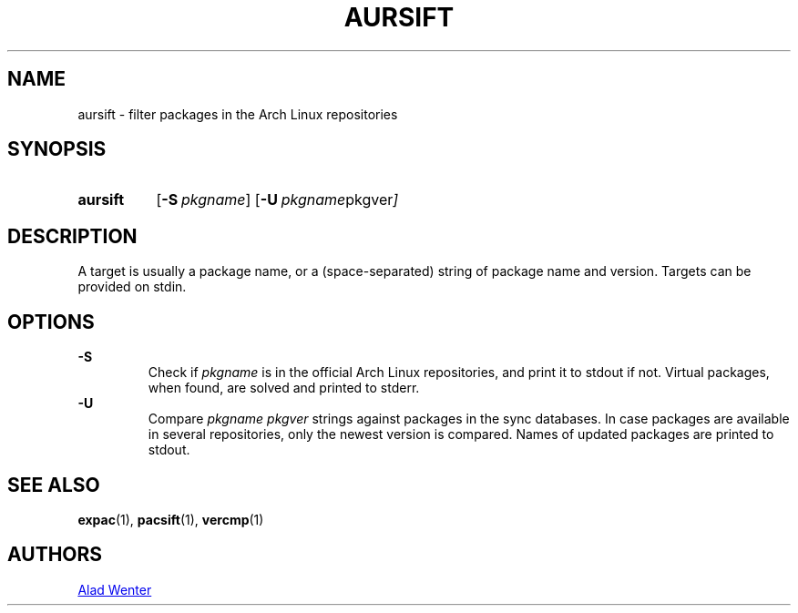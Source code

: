 .TH AURSIFT 1 2016-03-30 AURUTILS
.SH NAME
aursift \- filter packages in the Arch Linux repositories
.
.SH SYNOPSIS
.SY aursift
.OP \-S pkgname
.OP \-U "pkgname pkgver"
.YS
.
.SH DESCRIPTION
A target is usually a package name, or a (space-separated) string of
package name and version. Targets can be provided on stdin.
.
.SH OPTIONS
.B \-S
.RS
Check if \fIpkgname \fRis in the official Arch Linux repositories, and
print it to stdout if not. Virtual packages, when found, are solved
and printed to stderr.
.RE
.
.B \-U
.RS
Compare \fIpkgname pkgver \fR strings against packages in the sync
databases. In case packages are available in several repositories,
only the newest version is compared. Names of updated packages are
printed to stdout.
.RE
.
.SH SEE ALSO
.BR expac (1),
.BR pacsift (1),
.BR vercmp (1)
.
.SH AUTHORS
.MT https://github.com/AladW
Alad Wenter
.ME
